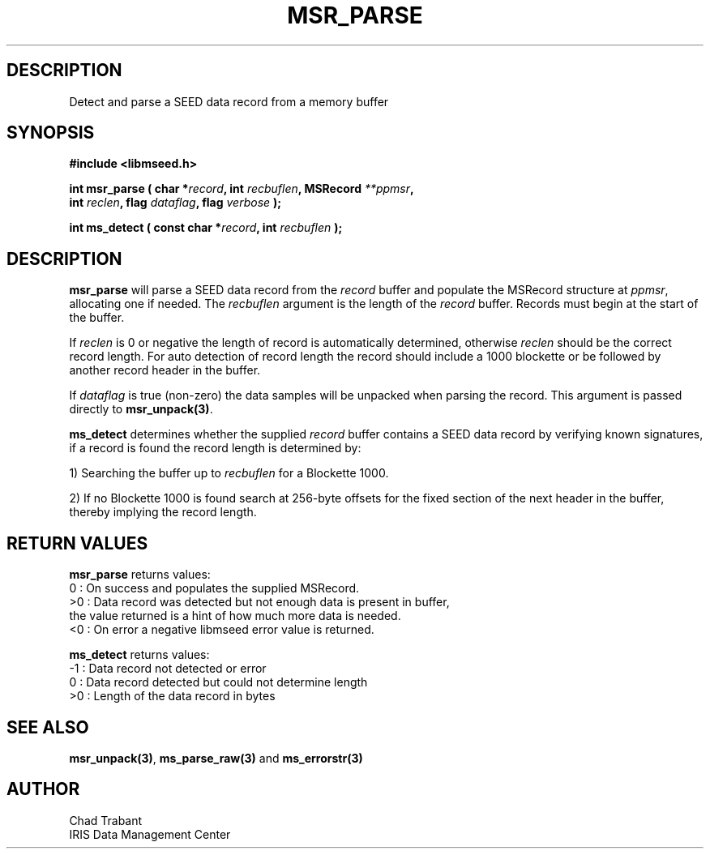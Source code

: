 .TH MSR_PARSE 3 2012/12/28 "Libmseed API"
.SH DESCRIPTION
Detect and parse a SEED data record from a memory buffer

.SH SYNOPSIS
.nf
.B #include <libmseed.h>

.BI "int  \fBmsr_parse\fP ( char *" record ", int " recbuflen ", MSRecord " **ppmsr "," 
.BI "                 int " reclen ", flag " dataflag ", flag " verbose " );"

.BI "int  \fBms_detect\fP ( const char *" record ", int " recbuflen " );"

.SH DESCRIPTION
\fBmsr_parse\fP will parse a SEED data record from the \fIrecord\fP
buffer and populate the MSRecord structure at \fIppmsr\fP, allocating
one if needed.  The \fIrecbuflen\fP argument is the length of the
\fIrecord\fP buffer.  Records must begin at the start of the buffer.

If \fIreclen\fP is 0 or negative the length of record is automatically
determined, otherwise \fIreclen\fP should be the correct record
length.  For auto detection of record length the record should include
a 1000 blockette or be followed by another record header in the
buffer.

If \fIdataflag\fP is true (non-zero) the data samples will be unpacked
when parsing the record.  This argument is passed directly to
\fBmsr_unpack(3)\fP.

\fBms_detect\fP determines whether the supplied \fIrecord\fP buffer
contains a SEED data record by verifying known signatures, if a record
is found the record length is determined by:

1) Searching the buffer up to \fIrecbuflen\fP for a Blockette 1000.

2) If no Blockette 1000 is found search at 256-byte offsets for the
fixed section of the next header in the buffer, thereby implying the
record length.

.SH RETURN VALUES
\fBmsr_parse\fP returns values:
.nf
  0 : On success and populates the supplied MSRecord.
 >0 : Data record was detected but not enough data is present in buffer,
      the value returned is a hint of how much more data is needed.
 <0 : On error a negative libmseed error value is returned.

\fBms_detect\fP returns values:
.nf
 -1 : Data record not detected or error
  0 : Data record detected but could not determine length
 >0 : Length of the data record in bytes
.fi

.SH SEE ALSO
\fBmsr_unpack(3)\fP, \fBms_parse_raw(3)\fP and \fBms_errorstr(3)\fP

.SH AUTHOR
.nf
Chad Trabant
IRIS Data Management Center
.fi

